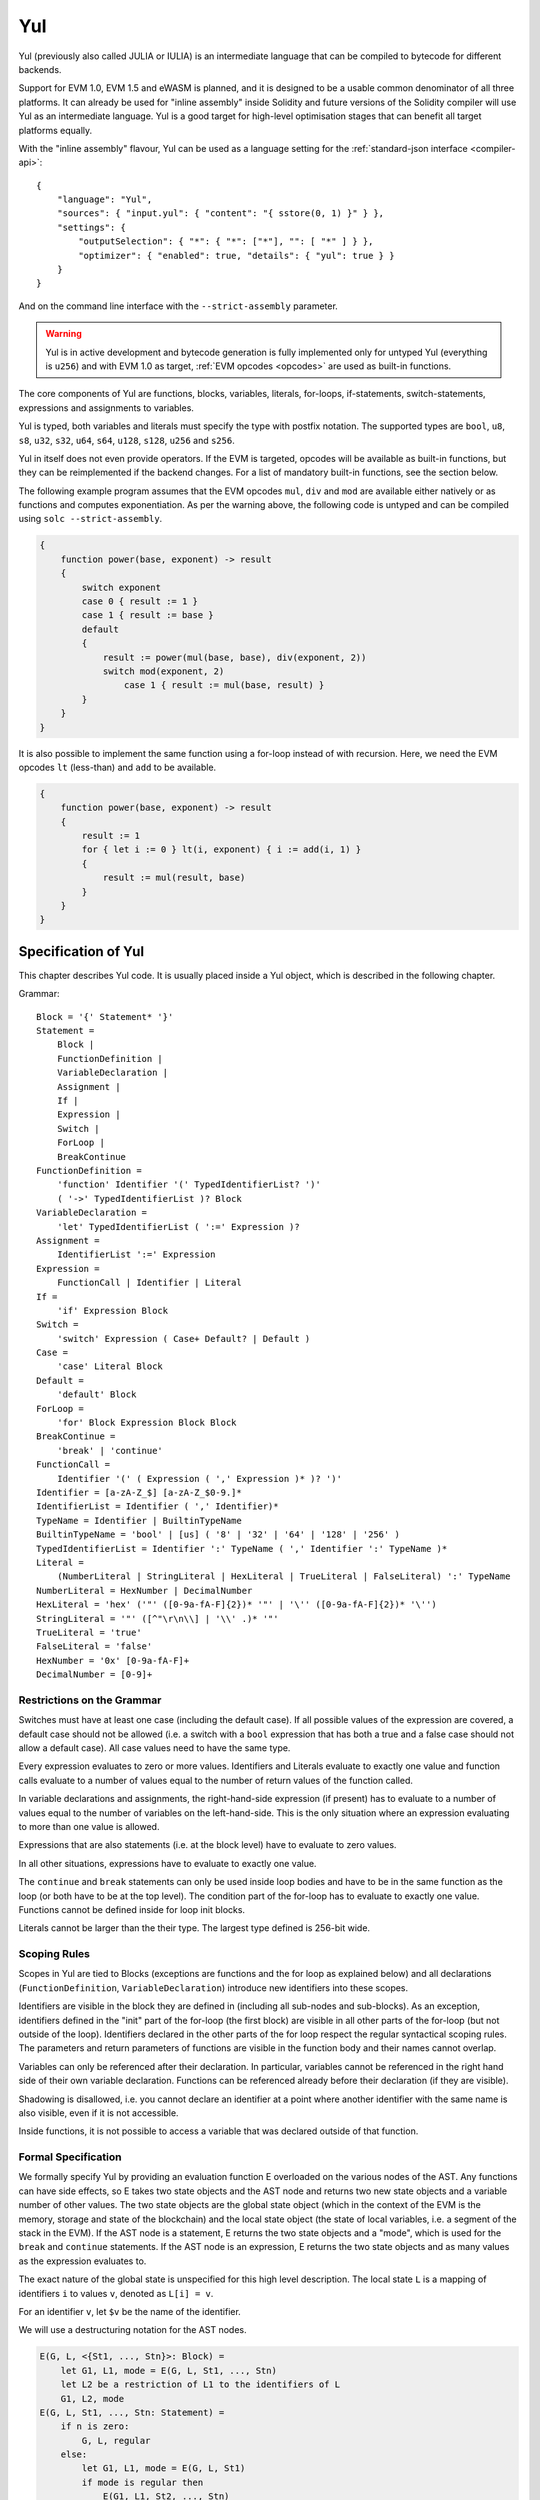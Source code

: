 ###
Yul
###

.. _yul:

.. index:: ! assembly, ! asm, ! evmasm, ! yul, julia, iulia

Yul (previously also called JULIA or IULIA) is an intermediate language that can be
compiled to bytecode for different backends.

Support for EVM 1.0, EVM 1.5 and eWASM is planned, and it is designed to be a usable common denominator of all three
platforms. It can already be used for "inline assembly" inside Solidity and future versions of the Solidity compiler
will use Yul as an intermediate language. Yul is a good target for high-level optimisation stages that can benefit all target platforms equally.

With the "inline assembly" flavour, Yul can be used as a language setting
for the :ref:`standard-json interface <compiler-api>`:

::

    {
        "language": "Yul",
        "sources": { "input.yul": { "content": "{ sstore(0, 1) }" } },
        "settings": {
            "outputSelection": { "*": { "*": ["*"], "": [ "*" ] } },
            "optimizer": { "enabled": true, "details": { "yul": true } }
        }
    }

And on the command line interface with the ``--strict-assembly`` parameter.

.. warning::

    Yul is in active development and bytecode generation is fully implemented only for untyped Yul (everything is ``u256``)
    and with EVM 1.0 as target, :ref:`EVM opcodes <opcodes>` are used as built-in functions.

The core components of Yul are functions, blocks, variables, literals,
for-loops, if-statements, switch-statements, expressions and assignments to variables.

Yul is typed, both variables and literals must specify the type with postfix
notation. The supported types are ``bool``, ``u8``, ``s8``, ``u32``, ``s32``,
``u64``, ``s64``, ``u128``, ``s128``, ``u256`` and ``s256``.

Yul in itself does not even provide operators. If the EVM is targeted,
opcodes will be available as built-in functions, but they can be reimplemented
if the backend changes. For a list of mandatory built-in functions, see the section below.

The following example program assumes that the EVM opcodes ``mul``, ``div``
and ``mod`` are available either natively or as functions and computes exponentiation.
As per the warning above, the following code is untyped and can be compiled using ``solc --strict-assembly``.

.. code::

    {
        function power(base, exponent) -> result
        {
            switch exponent
            case 0 { result := 1 }
            case 1 { result := base }
            default
            {
                result := power(mul(base, base), div(exponent, 2))
                switch mod(exponent, 2)
                    case 1 { result := mul(base, result) }
            }
        }
    }

It is also possible to implement the same function using a for-loop
instead of with recursion. Here, we need the EVM opcodes ``lt`` (less-than)
and ``add`` to be available.

.. code::

    {
        function power(base, exponent) -> result
        {
            result := 1
            for { let i := 0 } lt(i, exponent) { i := add(i, 1) }
            {
                result := mul(result, base)
            }
        }
    }

Specification of Yul
====================

This chapter describes Yul code. It is usually placed inside a Yul object, which is described in the following chapter.

Grammar::

    Block = '{' Statement* '}'
    Statement =
        Block |
        FunctionDefinition |
        VariableDeclaration |
        Assignment |
        If |
        Expression |
        Switch |
        ForLoop |
        BreakContinue
    FunctionDefinition =
        'function' Identifier '(' TypedIdentifierList? ')'
        ( '->' TypedIdentifierList )? Block
    VariableDeclaration =
        'let' TypedIdentifierList ( ':=' Expression )?
    Assignment =
        IdentifierList ':=' Expression
    Expression =
        FunctionCall | Identifier | Literal
    If =
        'if' Expression Block
    Switch =
        'switch' Expression ( Case+ Default? | Default )
    Case =
        'case' Literal Block
    Default =
        'default' Block
    ForLoop =
        'for' Block Expression Block Block
    BreakContinue =
        'break' | 'continue'
    FunctionCall =
        Identifier '(' ( Expression ( ',' Expression )* )? ')'
    Identifier = [a-zA-Z_$] [a-zA-Z_$0-9.]*
    IdentifierList = Identifier ( ',' Identifier)*
    TypeName = Identifier | BuiltinTypeName
    BuiltinTypeName = 'bool' | [us] ( '8' | '32' | '64' | '128' | '256' )
    TypedIdentifierList = Identifier ':' TypeName ( ',' Identifier ':' TypeName )*
    Literal =
        (NumberLiteral | StringLiteral | HexLiteral | TrueLiteral | FalseLiteral) ':' TypeName
    NumberLiteral = HexNumber | DecimalNumber
    HexLiteral = 'hex' ('"' ([0-9a-fA-F]{2})* '"' | '\'' ([0-9a-fA-F]{2})* '\'')
    StringLiteral = '"' ([^"\r\n\\] | '\\' .)* '"'
    TrueLiteral = 'true'
    FalseLiteral = 'false'
    HexNumber = '0x' [0-9a-fA-F]+
    DecimalNumber = [0-9]+

Restrictions on the Grammar
---------------------------

Switches must have at least one case (including the default case).
If all possible values of the expression are covered, a default case should
not be allowed (i.e. a switch with a ``bool`` expression that has both a
true and a false case should not allow a default case). All case values need to
have the same type.

Every expression evaluates to zero or more values. Identifiers and Literals
evaluate to exactly
one value and function calls evaluate to a number of values equal to the
number of return values of the function called.

In variable declarations and assignments, the right-hand-side expression
(if present) has to evaluate to a number of values equal to the number of
variables on the left-hand-side.
This is the only situation where an expression evaluating
to more than one value is allowed.

Expressions that are also statements (i.e. at the block level) have to
evaluate to zero values.

In all other situations, expressions have to evaluate to exactly one value.

The ``continue`` and ``break`` statements can only be used inside loop bodies
and have to be in the same function as the loop (or both have to be at the
top level).
The condition part of the for-loop has to evaluate to exactly one value.
Functions cannot be defined inside for loop init blocks.

Literals cannot be larger than the their type. The largest type defined is 256-bit wide.

Scoping Rules
-------------

Scopes in Yul are tied to Blocks (exceptions are functions and the for loop
as explained below) and all declarations
(``FunctionDefinition``, ``VariableDeclaration``)
introduce new identifiers into these scopes.

Identifiers are visible in
the block they are defined in (including all sub-nodes and sub-blocks).
As an exception, identifiers defined in the "init" part of the for-loop
(the first block) are visible in all other parts of the for-loop
(but not outside of the loop).
Identifiers declared in the other parts of the for loop respect the regular
syntactical scoping rules.
The parameters and return parameters of functions are visible in the
function body and their names cannot overlap.

Variables can only be referenced after their declaration. In particular,
variables cannot be referenced in the right hand side of their own variable
declaration.
Functions can be referenced already before their declaration (if they are visible).

Shadowing is disallowed, i.e. you cannot declare an identifier at a point
where another identifier with the same name is also visible, even if it is
not accessible.

Inside functions, it is not possible to access a variable that was declared
outside of that function.

Formal Specification
--------------------

We formally specify Yul by providing an evaluation function E overloaded
on the various nodes of the AST. Any functions can have side effects, so
E takes two state objects and the AST node and returns two new
state objects and a variable number of other values.
The two state objects are the global state object
(which in the context of the EVM is the memory, storage and state of the
blockchain) and the local state object (the state of local variables, i.e. a
segment of the stack in the EVM).
If the AST node is a statement, E returns the two state objects and a "mode",
which is used for the ``break`` and ``continue`` statements.
If the AST node is an expression, E returns the two state objects and
as many values as the expression evaluates to.


The exact nature of the global state is unspecified for this high level
description. The local state ``L`` is a mapping of identifiers ``i`` to values ``v``,
denoted as ``L[i] = v``.

For an identifier ``v``, let ``$v`` be the name of the identifier.

We will use a destructuring notation for the AST nodes.

.. code::

    E(G, L, <{St1, ..., Stn}>: Block) =
        let G1, L1, mode = E(G, L, St1, ..., Stn)
        let L2 be a restriction of L1 to the identifiers of L
        G1, L2, mode
    E(G, L, St1, ..., Stn: Statement) =
        if n is zero:
            G, L, regular
        else:
            let G1, L1, mode = E(G, L, St1)
            if mode is regular then
                E(G1, L1, St2, ..., Stn)
            otherwise
                G1, L1, mode
    E(G, L, FunctionDefinition) =
        G, L, regular
    E(G, L, <let var1, ..., varn := rhs>: VariableDeclaration) =
        E(G, L, <var1, ..., varn := rhs>: Assignment)
    E(G, L, <let var1, ..., varn>: VariableDeclaration) =
        let L1 be a copy of L where L1[$vari] = 0 for i = 1, ..., n
        G, L1, regular
    E(G, L, <var1, ..., varn := rhs>: Assignment) =
        let G1, L1, v1, ..., vn = E(G, L, rhs)
        let L2 be a copy of L1 where L2[$vari] = vi for i = 1, ..., n
        G, L2, regular
    E(G, L, <for { i1, ..., in } condition post body>: ForLoop) =
        if n >= 1:
            let G1, L1, mode = E(G, L, i1, ..., in)
            // mode has to be regular due to the syntactic restrictions
            let G2, L2, mode = E(G1, L1, for {} condition post body)
            // mode has to be regular due to the syntactic restrictions
            let L3 be the restriction of L2 to only variables of L
            G2, L3, regular
        else:
            let G1, L1, v = E(G, L, condition)
            if v is false:
                G1, L1, regular
            else:
                let G2, L2, mode = E(G1, L, body)
                if mode is break:
                    G2, L2, regular
                else:
                    G3, L3, mode = E(G2, L2, post)
                    E(G3, L3, for {} condition post body)
    E(G, L, break: BreakContinue) =
        G, L, break
    E(G, L, continue: BreakContinue) =
        G, L, continue
    E(G, L, <if condition body>: If) =
        let G0, L0, v = E(G, L, condition)
        if v is true:
            E(G0, L0, body)
        else:
            G0, L0, regular
    E(G, L, <switch condition case l1:t1 st1 ... case ln:tn stn>: Switch) =
        E(G, L, switch condition case l1:t1 st1 ... case ln:tn stn default {})
    E(G, L, <switch condition case l1:t1 st1 ... case ln:tn stn default st'>: Switch) =
        let G0, L0, v = E(G, L, condition)
        // i = 1 .. n
        // Evaluate literals, context doesn't matter
        let _, _, v1 = E(G0, L0, l1)
        ...
        let _, _, vn = E(G0, L0, ln)
        if there exists smallest i such that vi = v:
            E(G0, L0, sti)
        else:
            E(G0, L0, st')

    E(G, L, <name>: Identifier) =
        G, L, L[$name]
    E(G, L, <fname(arg1, ..., argn)>: FunctionCall) =
        G1, L1, vn = E(G, L, argn)
        ...
        G(n-1), L(n-1), v2 = E(G(n-2), L(n-2), arg2)
        Gn, Ln, v1 = E(G(n-1), L(n-1), arg1)
        Let <function fname (param1, ..., paramn) -> ret1, ..., retm block>
        be the function of name $fname visible at the point of the call.
        Let L' be a new local state such that
        L'[$parami] = vi and L'[$reti] = 0 for all i.
        Let G'', L'', mode = E(Gn, L', block)
        G'', Ln, L''[$ret1], ..., L''[$retm]
    E(G, L, l: HexLiteral) = G, L, hexString(l),
        where hexString decodes l from hex and left-aligns it into 32 bytes
    E(G, L, l: StringLiteral) = G, L, utf8EncodeLeftAligned(l),
        where utf8EncodeLeftAligned performs a utf8 encoding of l
        and aligns it left into 32 bytes
    E(G, L, n: HexNumber) = G, L, hex(n)
        where hex is the hexadecimal decoding function
    E(G, L, n: DecimalNumber) = G, L, dec(n),
        where dec is the decimal decoding function

Type Conversion Functions
-------------------------

Yul has no support for implicit type conversion and therefore functions exist to provide explicit conversion.
When converting a larger type to a shorter type a runtime exception can occur in case of an overflow.

Truncating conversions are supported between the following types:
 - ``bool``
 - ``u32``
 - ``u64``
 - ``u256``
 - ``s256``

For each of these a type conversion function exists having the prototype in the form of ``<input_type>to<output_type>(x:<input_type>) -> y:<output_type>``,
such as ``u32tobool(x:u32) -> y:bool``, ``u256tou32(x:u256) -> y:u32`` or ``s256tou256(x:s256) -> y:u256``.

.. note::

    ``u32tobool(x:u32) -> y:bool`` can be implemented as ``y := not(iszerou256(x))`` and
    ``booltou32(x:bool) -> y:u32`` can be implemented as ``switch x case true:bool { y := 1:u32 } case false:bool { y := 0:u32 }``

Low-level Functions
-------------------

The following functions must be available:

+---------------------------------------------------------------------------------------------------------------+
| *Logic*                                                                                                       |
+---------------------------------------------+-----------------------------------------------------------------+
| not(x:bool) ‑> z:bool                       | logical not                                                     |
+---------------------------------------------+-----------------------------------------------------------------+
| and(x:bool, y:bool) ‑> z:bool               | logical and                                                     |
+---------------------------------------------+-----------------------------------------------------------------+
| or(x:bool, y:bool) ‑> z:bool                | logical or                                                      |
+---------------------------------------------+-----------------------------------------------------------------+
| xor(x:bool, y:bool) ‑> z:bool               | xor                                                             |
+---------------------------------------------+-----------------------------------------------------------------+
| *Arithmetic*                                                                                                  |
+---------------------------------------------+-----------------------------------------------------------------+
| addu256(x:u256, y:u256) ‑> z:u256           | x + y                                                           |
+---------------------------------------------+-----------------------------------------------------------------+
| subu256(x:u256, y:u256) ‑> z:u256           | x - y                                                           |
+---------------------------------------------+-----------------------------------------------------------------+
| mulu256(x:u256, y:u256) ‑> z:u256           | x * y                                                           |
+---------------------------------------------+-----------------------------------------------------------------+
| divu256(x:u256, y:u256) ‑> z:u256           | x / y                                                           |
+---------------------------------------------+-----------------------------------------------------------------+
| divs256(x:s256, y:s256) ‑> z:s256           | x / y, for signed numbers in two's complement                   |
+---------------------------------------------+-----------------------------------------------------------------+
| modu256(x:u256, y:u256) ‑> z:u256           | x % y                                                           |
+---------------------------------------------+-----------------------------------------------------------------+
| mods256(x:s256, y:s256) ‑> z:s256           | x % y, for signed numbers in two's complement                   |
+---------------------------------------------+-----------------------------------------------------------------+
| signextendu256(i:u256, x:u256) ‑> z:u256    | sign extend from (i*8+7)th bit counting from least significant  |
+---------------------------------------------+-----------------------------------------------------------------+
| expu256(x:u256, y:u256) ‑> z:u256           | x to the power of y                                             |
+---------------------------------------------+-----------------------------------------------------------------+
| addmodu256(x:u256, y:u256, m:u256) ‑> z:u256| (x + y) % m with arbitrary precision arithmetic                 |
+---------------------------------------------+-----------------------------------------------------------------+
| mulmodu256(x:u256, y:u256, m:u256) ‑> z:u256| (x * y) % m with arbitrary precision arithmetic                 |
+---------------------------------------------+-----------------------------------------------------------------+
| ltu256(x:u256, y:u256) ‑> z:bool            | true if x < y, false otherwise                                  |
+---------------------------------------------+-----------------------------------------------------------------+
| gtu256(x:u256, y:u256) ‑> z:bool            | true if x > y, false otherwise                                  |
+---------------------------------------------+-----------------------------------------------------------------+
| lts256(x:s256, y:s256) ‑> z:bool            | true if x < y, false otherwise                                  |
|                                             | (for signed numbers in two's complement)                        |
+---------------------------------------------+-----------------------------------------------------------------+
| gts256(x:s256, y:s256) ‑> z:bool            | true if x > y, false otherwise                                  |
|                                             | (for signed numbers in two's complement)                        |
+---------------------------------------------+-----------------------------------------------------------------+
| equ256(x:u256, y:u256) ‑> z:bool            | true if x == y, false otherwise                                 |
+---------------------------------------------+-----------------------------------------------------------------+
| iszerou256(x:u256) ‑> z:bool                | true if x == 0, false otherwise                                 |
+---------------------------------------------+-----------------------------------------------------------------+
| notu256(x:u256) ‑> z:u256                   | ~x, every bit of x is negated                                   |
+---------------------------------------------+-----------------------------------------------------------------+
| andu256(x:u256, y:u256) ‑> z:u256           | bitwise and of x and y                                          |
+---------------------------------------------+-----------------------------------------------------------------+
| oru256(x:u256, y:u256) ‑> z:u256            | bitwise or of x and y                                           |
+---------------------------------------------+-----------------------------------------------------------------+
| xoru256(x:u256, y:u256) ‑> z:u256           | bitwise xor of x and y                                          |
+---------------------------------------------+-----------------------------------------------------------------+
| shlu256(x:u256, y:u256) ‑> z:u256           | logical left shift of x by y                                    |
+---------------------------------------------+-----------------------------------------------------------------+
| shru256(x:u256, y:u256) ‑> z:u256           | logical right shift of x by y                                   |
+---------------------------------------------+-----------------------------------------------------------------+
| sars256(x:s256, y:u256) ‑> z:u256           | arithmetic right shift of x by y                                |
+---------------------------------------------+-----------------------------------------------------------------+
| byte(n:u256, x:u256) ‑> v:u256              | nth byte of x, where the most significant byte is the 0th byte  |
|                                             | Cannot this be just replaced by and256(shr256(n, x), 0xff) and  |
|                                             | let it be optimised out by the EVM backend?                     |
+---------------------------------------------+-----------------------------------------------------------------+
| *Memory and storage*                                                                                          |
+---------------------------------------------+-----------------------------------------------------------------+
| mload(p:u256) ‑> v:u256                     | mem[p..(p+32))                                                  |
+---------------------------------------------+-----------------------------------------------------------------+
| mstore(p:u256, v:u256)                      | mem[p..(p+32)) := v                                             |
+---------------------------------------------+-----------------------------------------------------------------+
| mstore8(p:u256, v:u256)                     | mem[p] := v & 0xff    - only modifies a single byte             |
+---------------------------------------------+-----------------------------------------------------------------+
| sload(p:u256) ‑> v:u256                     | storage[p]                                                      |
+---------------------------------------------+-----------------------------------------------------------------+
| sstore(p:u256, v:u256)                      | storage[p] := v                                                 |
+---------------------------------------------+-----------------------------------------------------------------+
| msize() ‑> size:u256                        | size of memory, i.e. largest accessed memory index, albeit due  |
|                                             | due to the memory extension function, which extends by words,   |
|                                             | this will always be a multiple of 32 bytes                      |
+---------------------------------------------+-----------------------------------------------------------------+
| *Execution control*                                                                                           |
+---------------------------------------------+-----------------------------------------------------------------+
| create(v:u256, p:u256, n:u256)              | create new contract with code mem[p..(p+n)) and send v wei      |
|                                             | and return the new address                                      |
+---------------------------------------------+-----------------------------------------------------------------+
| create2(v:u256, p:u256, n:u256, s:u256)     | create new contract with code mem[p...(p+n)) at address         |
|                                             | keccak256(0xff . this . s . keccak256(mem[p...(p+n)))           |
|                                             | and send v wei and return the new address, where ``0xff`` is a  |
|                                             | 8 byte value, ``this`` is the current contract's address        |
|                                             | as a 20 byte value and ``s`` is a big-endian 256-bit value      |
+---------------------------------------------+-----------------------------------------------------------------+
| call(g:u256, a:u256, v:u256, in:u256,       | call contract at address a with input mem[in..(in+insize))      |
| insize:u256, out:u256,                      | providing g gas and v wei and output area                       |
| outsize:u256)                               | mem[out..(out+outsize)) returning 0 on error (eg. out of gas)   |
| ‑> r:u256                                   | and 1 on success                                                |
+---------------------------------------------+-----------------------------------------------------------------+
| callcode(g:u256, a:u256, v:u256, in:u256,   | identical to ``call`` but only use the code from a              |
| insize:u256, out:u256,                      | and stay in the context of the                                  |
| outsize:u256) ‑> r:u256                     | current contract otherwise                                      |
+---------------------------------------------+-----------------------------------------------------------------+
| delegatecall(g:u256, a:u256, in:u256,       | identical to ``callcode``,                                      |
| insize:u256, out:u256,                      | but also keep ``caller``                                        |
| outsize:u256) ‑> r:u256                     | and ``callvalue``                                               |
+---------------------------------------------+-----------------------------------------------------------------+
| abort()                                     | abort (equals to invalid instruction on EVM)                    |
+---------------------------------------------+-----------------------------------------------------------------+
| return(p:u256, s:u256)                      | end execution, return data mem[p..(p+s))                        |
+---------------------------------------------+-----------------------------------------------------------------+
| revert(p:u256, s:u256)                      | end execution, revert state changes, return data mem[p..(p+s))  |
+---------------------------------------------+-----------------------------------------------------------------+
| selfdestruct(a:u256)                        | end execution, destroy current contract and send funds to a     |
+---------------------------------------------+-----------------------------------------------------------------+
| log0(p:u256, s:u256)                        | log without topics and data mem[p..(p+s))                       |
+---------------------------------------------+-----------------------------------------------------------------+
| log1(p:u256, s:u256, t1:u256)               | log with topic t1 and data mem[p..(p+s))                        |
+---------------------------------------------+-----------------------------------------------------------------+
| log2(p:u256, s:u256, t1:u256, t2:u256)      | log with topics t1, t2 and data mem[p..(p+s))                   |
+---------------------------------------------+-----------------------------------------------------------------+
| log3(p:u256, s:u256, t1:u256, t2:u256,      | log with topics t, t2, t3 and data mem[p..(p+s))                |
| t3:u256)                                    |                                                                 |
+---------------------------------------------+-----------------------------------------------------------------+
| log4(p:u256, s:u256, t1:u256, t2:u256,      | log with topics t1, t2, t3, t4 and data mem[p..(p+s))           |
| t3:u256, t4:u256)                           |                                                                 |
+---------------------------------------------+-----------------------------------------------------------------+
| *State queries*                                                                                               |
+---------------------------------------------+-----------------------------------------------------------------+
| blockcoinbase() ‑> address:u256             | current mining beneficiary                                      |
+---------------------------------------------+-----------------------------------------------------------------+
| blockdifficulty() ‑> difficulty:u256        | difficulty of the current block                                 |
+---------------------------------------------+-----------------------------------------------------------------+
| blockgaslimit() ‑> limit:u256               | block gas limit of the current block                            |
+---------------------------------------------+-----------------------------------------------------------------+
| blockhash(b:u256) ‑> hash:u256              | hash of block nr b - only for last 256 blocks excluding current |
+---------------------------------------------+-----------------------------------------------------------------+
| blocknumber() ‑> block:u256                 | current block number                                            |
+---------------------------------------------+-----------------------------------------------------------------+
| blocktimestamp() ‑> timestamp:u256          | timestamp of the current block in seconds since the epoch       |
+---------------------------------------------+-----------------------------------------------------------------+
| txorigin() ‑> address:u256                  | transaction sender                                              |
+---------------------------------------------+-----------------------------------------------------------------+
| txgasprice() ‑> price:u256                  | gas price of the transaction                                    |
+---------------------------------------------+-----------------------------------------------------------------+
| gasleft() ‑> gas:u256                       | gas still available to execution                                |
+---------------------------------------------+-----------------------------------------------------------------+
| balance(a:u256) ‑> v:u256                   | wei balance at address a                                        |
+---------------------------------------------+-----------------------------------------------------------------+
| this() ‑> address:u256                      | address of the current contract / execution context             |
+---------------------------------------------+-----------------------------------------------------------------+
| caller() ‑> address:u256                    | call sender (excluding delegatecall)                            |
+---------------------------------------------+-----------------------------------------------------------------+
| callvalue() ‑> v:u256                       | wei sent together with the current call                         |
+---------------------------------------------+-----------------------------------------------------------------+
| calldataload(p:u256) ‑> v:u256              | call data starting from position p (32 bytes)                   |
+---------------------------------------------+-----------------------------------------------------------------+
| calldatasize() ‑> v:u256                    | size of call data in bytes                                      |
+---------------------------------------------+-----------------------------------------------------------------+
| calldatacopy(t:u256, f:u256, s:u256)        | copy s bytes from calldata at position f to mem at position t   |
+---------------------------------------------+-----------------------------------------------------------------+
| codesize() ‑> size:u256                     | size of the code of the current contract / execution context    |
+---------------------------------------------+-----------------------------------------------------------------+
| codecopy(t:u256, f:u256, s:u256)            | copy s bytes from code at position f to mem at position t       |
+---------------------------------------------+-----------------------------------------------------------------+
| extcodesize(a:u256) ‑> size:u256            | size of the code at address a                                   |
+---------------------------------------------+-----------------------------------------------------------------+
| extcodecopy(a:u256, t:u256, f:u256, s:u256) | like codecopy(t, f, s) but take code at address a               |
+---------------------------------------------+-----------------------------------------------------------------+
| extcodehash(a:u256)                         | code hash of address a                                          |
+---------------------------------------------+-----------------------------------------------------------------+
| *Others*                                                                                                      |
+---------------------------------------------+-----------------------------------------------------------------+
| discard(unused:bool)                        | discard value                                                   |
+---------------------------------------------+-----------------------------------------------------------------+
| discardu256(unused:u256)                    | discard value                                                   |
+---------------------------------------------+-----------------------------------------------------------------+
| splitu256tou64(x:u256) ‑> (x1:u64, x2:u64,  | split u256 to four u64's                                        |
| x3:u64, x4:u64)                             |                                                                 |
+---------------------------------------------+-----------------------------------------------------------------+
| combineu64tou256(x1:u64, x2:u64, x3:u64,    | combine four u64's into a single u256                           |
| x4:u64) ‑> (x:u256)                         |                                                                 |
+---------------------------------------------+-----------------------------------------------------------------+
| keccak256(p:u256, s:u256) ‑> v:u256         | keccak(mem[p...(p+s)))                                          |
+---------------------------------------------+-----------------------------------------------------------------+
| *Object access*                             |                                                                 |
+---------------------------------------------+-----------------------------------------------------------------+
| datasize(name:string) ‑> size:u256          | size of the data object in bytes, name has to be string literal |
+---------------------------------------------+-----------------------------------------------------------------+
| dataoffset(name:string) ‑> offset:u256      | offset of the data object inside the data area in bytes,        |
|                                             | name has to be string literal                                   |
+---------------------------------------------+-----------------------------------------------------------------+
| datacopy(dst:u256, src:u256, len:u256)      | copy len bytes from the data area starting at offset src bytes  |
|                                             | to memory at position dst                                       |
+---------------------------------------------+-----------------------------------------------------------------+

Backends
--------

Backends or targets are the translators from Yul to a specific bytecode. Each of the backends can expose functions
prefixed with the name of the backend. We reserve ``evm_`` and ``ewasm_`` prefixes for the two proposed backends.

Backend: EVM
------------

The EVM target will have all the underlying EVM opcodes exposed with the `evm_` prefix.

Backend: "EVM 1.5"
------------------

TBD

Backend: eWASM
--------------

TBD

Specification of Yul Object
===========================

Yul objects are used to group named code and data sections.
The functions ``datasize``, ``dataoffset`` and ``datacopy``
can be used to access these sections from within code.
Hex strings can be used to specify data in hex encoding,
regular strings in native encoding. For code,
``datacopy`` will access its assembled binary representation.

Grammar::

    Object = 'object' StringLiteral '{' Code ( Object | Data )* '}'
    Code = 'code' Block
    Data = 'data' StringLiteral ( HexLiteral | StringLiteral )
    HexLiteral = 'hex' ('"' ([0-9a-fA-F]{2})* '"' | '\'' ([0-9a-fA-F]{2})* '\'')
    StringLiteral = '"' ([^"\r\n\\] | '\\' .)* '"'

Above, ``Block`` refers to ``Block`` in the Yul code grammar explained in the previous chapter.

An example Yul Object is shown below:

.. code::

    // Code consists of a single object. A single "code" node is the code of the object.
    // Every (other) named object or data section is serialized and
    // made accessible to the special built-in functions datacopy / dataoffset / datasize
    // Access to nested objects can be performed by joining the names using ``.``.
    // The current object and sub-objects and data items inside the current object
    // are in scope without nested access.
    object "Contract1" {
        code {
            function allocate(size) -> ptr {
                ptr := mload(0x40)
                if iszero(ptr) { ptr := 0x60 }
                mstore(0x40, add(ptr, size))
            }

            // first create "runtime.Contract2"
            let size := datasize("runtime.Contract2")
            let offset := allocate(size)
            // This will turn into a memory->memory copy for eWASM and
            // a codecopy for EVM
            datacopy(offset, dataoffset("runtime.Contract2"), size)
            // constructor parameter is a single number 0x1234
            mstore(add(offset, size), 0x1234)
            pop(create(offset, add(size, 32), 0))

            // now return the runtime object (this is
            // constructor code)
            size := datasize("runtime")
            offset := allocate(size)
            // This will turn into a memory->memory copy for eWASM and
            // a codecopy for EVM
            datacopy(offset, dataoffset("runtime"), size)
            return(offset, size)
        }

        data "Table2" hex"4123"

        object "runtime" {
            code {
                function allocate(size) -> ptr {
                    ptr := mload(0x40)
                    if iszero(ptr) { ptr := 0x60 }
                    mstore(0x40, add(ptr, size))
                }

                // runtime code

                let size := datasize("Contract2")
                let offset := allocate(size)
                // This will turn into a memory->memory copy for eWASM and
                // a codecopy for EVM
                datacopy(offset, dataoffset("Contract2"), size)
                // constructor parameter is a single number 0x1234
                mstore(add(offset, size), 0x1234)
                pop(create(offset, add(size, 32), 0))
            }

            // Embedded object. Use case is that the outside is a factory contract,
            // and Contract2 is the code to be created by the factory
            object "Contract2" {
                code {
                    // code here ...
                }

                object "runtime" {
                    code {
                        // code here ...
                    }
                }

                data "Table1" hex"4123"
            }
        }
    }
